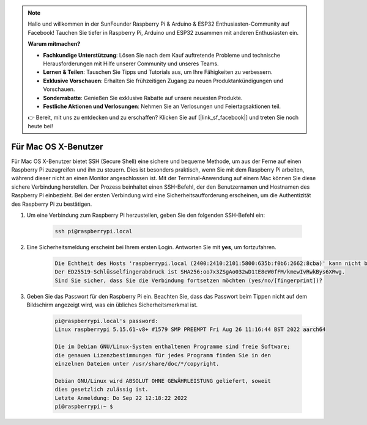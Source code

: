 .. note::

    Hallo und willkommen in der SunFounder Raspberry Pi & Arduino & ESP32 Enthusiasten-Community auf Facebook! Tauchen Sie tiefer in Raspberry Pi, Arduino und ESP32 zusammen mit anderen Enthusiasten ein.

    **Warum mitmachen?**

    - **Fachkundige Unterstützung**: Lösen Sie nach dem Kauf auftretende Probleme und technische Herausforderungen mit Hilfe unserer Community und unseres Teams.
    - **Lernen & Teilen**: Tauschen Sie Tipps und Tutorials aus, um Ihre Fähigkeiten zu verbessern.
    - **Exklusive Vorschauen**: Erhalten Sie frühzeitigen Zugang zu neuen Produktankündigungen und Vorschauen.
    - **Sonderrabatte**: Genießen Sie exklusive Rabatte auf unsere neuesten Produkte.
    - **Festliche Aktionen und Verlosungen**: Nehmen Sie an Verlosungen und Feiertagsaktionen teil.

    👉 Bereit, mit uns zu entdecken und zu erschaffen? Klicken Sie auf [|link_sf_facebook|] und treten Sie noch heute bei!

Für Mac OS X-Benutzer
==========================

Für Mac OS X-Benutzer bietet SSH (Secure Shell) eine sichere und bequeme Methode, um aus der Ferne auf einen Raspberry Pi zuzugreifen und ihn zu steuern. Dies ist besonders praktisch, wenn Sie mit dem Raspberry Pi arbeiten, während dieser nicht an einen Monitor angeschlossen ist. Mit der Terminal-Anwendung auf einem Mac können Sie diese sichere Verbindung herstellen. Der Prozess beinhaltet einen SSH-Befehl, der den Benutzernamen und Hostnamen des Raspberry Pi einbezieht. Bei der ersten Verbindung wird eine Sicherheitsaufforderung erscheinen, um die Authentizität des Raspberry Pi zu bestätigen.

#. Um eine Verbindung zum Raspberry Pi herzustellen, geben Sie den folgenden SSH-Befehl ein:

    .. code-block::

        ssh pi@raspberrypi.local

   .. image:: img/mac_vnc14.png

#. Eine Sicherheitsmeldung erscheint bei Ihrem ersten Login. Antworten Sie mit **yes**, um fortzufahren.

    .. code-block::

        Die Echtheit des Hosts 'raspberrypi.local (2400:2410:2101:5800:635b:f0b6:2662:8cba)' kann nicht bestätigt werden.
        Der ED25519-Schlüsselfingerabdruck ist SHA256:oo7x3ZSgAo032wD1tE8eW0fFM/kmewIvRwkBys6XRwg.
        Sind Sie sicher, dass Sie die Verbindung fortsetzen möchten (yes/no/[fingerprint])?

#. Geben Sie das Passwort für den Raspberry Pi ein. Beachten Sie, dass das Passwort beim Tippen nicht auf dem Bildschirm angezeigt wird, was ein übliches Sicherheitsmerkmal ist.

    .. code-block::

        pi@raspberrypi.local's password: 
        Linux raspberrypi 5.15.61-v8+ #1579 SMP PREEMPT Fri Aug 26 11:16:44 BST 2022 aarch64

        Die im Debian GNU/Linux-System enthaltenen Programme sind freie Software;
        die genauen Lizenzbestimmungen für jedes Programm finden Sie in den
        einzelnen Dateien unter /usr/share/doc/*/copyright.

        Debian GNU/Linux wird ABSOLUT OHNE GEWÄHRLEISTUNG geliefert, soweit
        dies gesetzlich zulässig ist.
        Letzte Anmeldung: Do Sep 22 12:18:22 2022
        pi@raspberrypi:~ $ 
